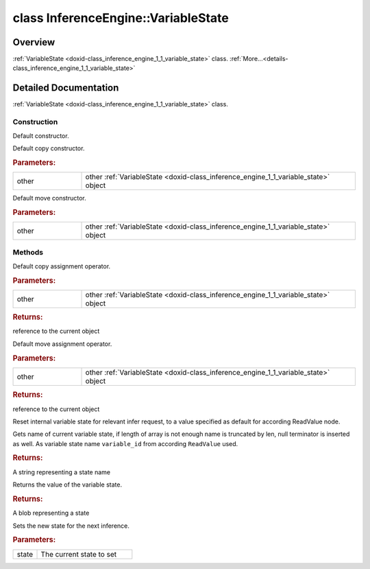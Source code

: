 .. index:: pair: class; InferenceEngine::VariableState
.. _doxid-class_inference_engine_1_1_variable_state:

class InferenceEngine::VariableState
====================================



Overview
~~~~~~~~

:ref:`VariableState <doxid-class_inference_engine_1_1_variable_state>` class. :ref:`More...<details-class_inference_engine_1_1_variable_state>`


.. ref-code-block:: cpp
	:class: doxyrest-overview-code-block

	#include <ie_memory_state.hpp>
	
	class VariableState
	{
	public:
		// construction
	
		:ref:`VariableState<doxid-class_inference_engine_1_1_variable_state_1ad91a85a096393a8fbe5e05c2f410ffbd>`();
		:ref:`VariableState<doxid-class_inference_engine_1_1_variable_state_1aa73864db3e7123104716528a13f2c47f>`(const VariableState& other);
		:ref:`VariableState<doxid-class_inference_engine_1_1_variable_state_1a19265e1cd0770ae386fc9adfbcbf6362>`(VariableState&& other);

		// methods
	
		VariableState& :ref:`operator =<doxid-class_inference_engine_1_1_variable_state_1a01d54988b577917ef7c863c855bb6b63>` (const VariableState& other);
		VariableState& :ref:`operator =<doxid-class_inference_engine_1_1_variable_state_1a4b386be01c6f08051b62b3332caa5da7>` (VariableState&& other);
		void :ref:`Reset<doxid-class_inference_engine_1_1_variable_state_1ac7975e5e8d33bc0265ff100644a56f5f>`();
		std::string :ref:`GetName<doxid-class_inference_engine_1_1_variable_state_1a9f1f83899996d34ca65cb868b9a9fc3a>`() const;
		:ref:`Blob::CPtr<doxid-class_inference_engine_1_1_blob_1a22946ecdb18fd8a9e8394087930d2092>` :ref:`GetState<doxid-class_inference_engine_1_1_variable_state_1a16d0f4821e03aa6e34dc02e8f6fb36b4>`() const;
		void :ref:`SetState<doxid-class_inference_engine_1_1_variable_state_1ac1cfa3c905150773bbbdf1f6d5660c1a>`(:ref:`Blob::Ptr<doxid-class_inference_engine_1_1_blob_1abb6c4f89181e2dd6d8a29ada2dfb4060>` state);
	};
.. _details-class_inference_engine_1_1_variable_state:

Detailed Documentation
~~~~~~~~~~~~~~~~~~~~~~

:ref:`VariableState <doxid-class_inference_engine_1_1_variable_state>` class.

Construction
------------

.. _doxid-class_inference_engine_1_1_variable_state_1ad91a85a096393a8fbe5e05c2f410ffbd:
.. index:: pair: function; VariableState

.. ref-code-block:: cpp
	:class: doxyrest-title-code-block

	VariableState()

Default constructor.

.. _doxid-class_inference_engine_1_1_variable_state_1aa73864db3e7123104716528a13f2c47f:
.. index:: pair: function; VariableState

.. ref-code-block:: cpp
	:class: doxyrest-title-code-block

	VariableState(const VariableState& other)

Default copy constructor.



.. rubric:: Parameters:

.. list-table::
	:widths: 20 80

	*
		- other

		- other :ref:`VariableState <doxid-class_inference_engine_1_1_variable_state>` object

.. _doxid-class_inference_engine_1_1_variable_state_1a19265e1cd0770ae386fc9adfbcbf6362:
.. index:: pair: function; VariableState

.. ref-code-block:: cpp
	:class: doxyrest-title-code-block

	VariableState(VariableState&& other)

Default move constructor.



.. rubric:: Parameters:

.. list-table::
	:widths: 20 80

	*
		- other

		- other :ref:`VariableState <doxid-class_inference_engine_1_1_variable_state>` object

Methods
-------

.. _doxid-class_inference_engine_1_1_variable_state_1a01d54988b577917ef7c863c855bb6b63:
.. index:: pair: function; operator=

.. ref-code-block:: cpp
	:class: doxyrest-title-code-block

	VariableState& operator = (const VariableState& other)

Default copy assignment operator.



.. rubric:: Parameters:

.. list-table::
	:widths: 20 80

	*
		- other

		- other :ref:`VariableState <doxid-class_inference_engine_1_1_variable_state>` object



.. rubric:: Returns:

reference to the current object

.. _doxid-class_inference_engine_1_1_variable_state_1a4b386be01c6f08051b62b3332caa5da7:
.. index:: pair: function; operator=

.. ref-code-block:: cpp
	:class: doxyrest-title-code-block

	VariableState& operator = (VariableState&& other)

Default move assignment operator.



.. rubric:: Parameters:

.. list-table::
	:widths: 20 80

	*
		- other

		- other :ref:`VariableState <doxid-class_inference_engine_1_1_variable_state>` object



.. rubric:: Returns:

reference to the current object

.. _doxid-class_inference_engine_1_1_variable_state_1ac7975e5e8d33bc0265ff100644a56f5f:
.. index:: pair: function; Reset

.. ref-code-block:: cpp
	:class: doxyrest-title-code-block

	void Reset()

Reset internal variable state for relevant infer request, to a value specified as default for according ReadValue node.

.. _doxid-class_inference_engine_1_1_variable_state_1a9f1f83899996d34ca65cb868b9a9fc3a:
.. index:: pair: function; GetName

.. ref-code-block:: cpp
	:class: doxyrest-title-code-block

	std::string GetName() const

Gets name of current variable state, if length of array is not enough name is truncated by len, null terminator is inserted as well. As variable state name ``variable_id`` from according ``ReadValue`` used.



.. rubric:: Returns:

A string representing a state name

.. _doxid-class_inference_engine_1_1_variable_state_1a16d0f4821e03aa6e34dc02e8f6fb36b4:
.. index:: pair: function; GetState

.. ref-code-block:: cpp
	:class: doxyrest-title-code-block

	:ref:`Blob::CPtr<doxid-class_inference_engine_1_1_blob_1a22946ecdb18fd8a9e8394087930d2092>` GetState() const

Returns the value of the variable state.



.. rubric:: Returns:

A blob representing a state

.. _doxid-class_inference_engine_1_1_variable_state_1ac1cfa3c905150773bbbdf1f6d5660c1a:
.. index:: pair: function; SetState

.. ref-code-block:: cpp
	:class: doxyrest-title-code-block

	void SetState(:ref:`Blob::Ptr<doxid-class_inference_engine_1_1_blob_1abb6c4f89181e2dd6d8a29ada2dfb4060>` state)

Sets the new state for the next inference.



.. rubric:: Parameters:

.. list-table::
	:widths: 20 80

	*
		- state

		- The current state to set


